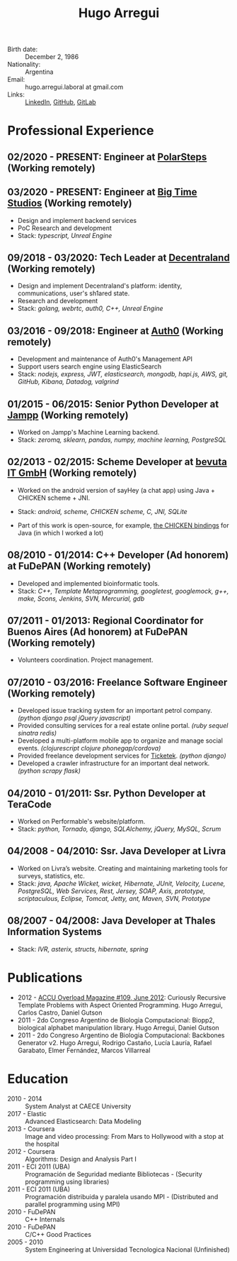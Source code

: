 #+OPTIONS: num:nil toc:nil tags:nil date:nil
#+TITLE: Hugo Arregui
#+HTML_HEAD: <link rel="stylesheet" type="text/css" href="static/css/latex.css" />
#+HTML_HEAD: <link rel="stylesheet" type="text/css" href="static/css/custom.css" />
#+LaTeX_CLASS_OPTIONS: [a4paper]
#+LATEX_HEADER: \usepackage[margin=1.0in]{geometry}
#+LaTeX_HEADER: \usepackage{paralist}
#+LaTeX_HEADER: \let\itemize\compactitem
#+LaTeX_HEADER: \let\description\compactdesc
#+LaTeX_HEADER: \let\enumerate\compactenum

- Birth date: :: December 2, 1986
- Nationality: :: Argentina
- Email: :: hugo.arregui.laboral at gmail.com
- Links: :: [[http://ar.linkedin.com/in/hugoarregui/][LinkedIn]], [[https://github.com/hugoArregui][GitHub]], [[https://gitlab.com/hugoArregui][GitLab]]

* Professional Experience
** 02/2020 - PRESENT: Engineer at [[https://www.polarsteps.com/][PolarSteps]] (Working remotely)
** 03/2020 - PRESENT: Engineer at [[https://bigtime.gg/][Big Time Studios]] (Working remotely)
   - Design and implement backend services
   - PoC Research and development
   - Stack: /typescript, Unreal Engine/
** 09/2018 - 03/2020: Tech Leader at [[https://decentraland.org][Decentraland]] (Working remotely)
   - Design and implement Decentraland's platform: identity, communications,
     user's sh1ared state.
   - Research and development
   - Stack: /golang, webrtc, auth0, C++, Unreal Engine/
** 03/2016 - 09/2018: Engineer at [[https://auth0.com/][Auth0]] (Working remotely)
   - Development and maintenance of Auth0's Management API
   - Support users search engine using ElasticSearch
   - Stack: /nodejs, express, JWT, elasticsearch, mongodb, hapi.js, AWS, git, GitHub, Kibana, Datadog, valgrind/

** 01/2015 - 06/2015: Senior Python Developer at [[http://jampp.com/][Jampp]] (Working remotely)
   - Worked on Jampp's Machine Learning backend.
   - Stack: /zeromq, sklearn, pandas, numpy, machine learning, PostgreSQL/

** 02/2013 - 02/2015: Scheme Developer at [[http://www.bevuta.com/en/][bevuta IT GmbH]] (Working remotely)
   - Worked on the android version of sayHey (a chat app) using Java + CHICKEN scheme + JNI.
   - Stack: /android, scheme, CHICKEN scheme, C, JNI, SQLite/

   - Part of this work is open-source, for example, [[https://github.com/chicken-mobile/jni][the CHICKEN bindings]] for Java (in which I worked a lot)

** 08/2010 - 01/2014: C++ Developer (Ad honorem) at FuDePAN (Working remotely)

   - Developed and implemented bioinformatic tools.
   - Stack: /C++, Template Metaprogramming, googletest, googlemock, g++, make, Scons, Jenkins, SVN, Mercurial, gdb/

** 07/2011 - 01/2013: Regional Coordinator for Buenos Aires (Ad honorem) at FuDePAN (Working remotely)

   - Volunteers coordination. Project management.

** 07/2010 - 03/2016: Freelance Software Engineer (Working remotely)

   - Developed issue tracking system for an important petrol company. /(python django psql jQuery javascript)/
   - Provided consulting services for a real estate online portal. /(ruby sequel sinatra redis)/
   - Developed a multi-platform mobile app to organize and manage social events. /(clojurescript clojure phonegap/cordova)/
   - Provided freelance development services for [[http://www.ticketek.com.ar/][Ticketek]]. /(python django)/
   - Developed a crawler infrastructure for an important deal network. /(python scrapy flask)/

** 04/2010 - 01/2011: Ssr. Python Developer at TeraCode

   - Worked on Performable's website/platform.
   - Stack: /python, Tornado, django, SQLAlchemy, jQuery, MySQL, Scrum/

** 04/2008 - 04/2010: Ssr. Java Developer at Livra

   - Worked on Livra’s website. Creating and maintaining marketing tools for surveys, statistics, etc.
   - Stack: /java, Apache Wicket, wicket, Hibernate, JUnit, Velocity, Lucene, PostgreSQL, Web Services, Rest, Jersey, SOAP, Axis, prototype, scriptaculous, Eclipse, Tomcat, Jetty, ant, Maven, SVN, Prototype/

** 08/2007 - 04/2008: Java Developer at Thales Information Systems

   - Stack: /IVR, asterix, structs, hibernate, spring/

* Publications

- 2012 - [[http://accu.org/index.php/journals/1916][ACCU Overload Magazine #109, June 2012]]: Curiously Recursive Template Problems with Aspect Oriented Programming. Hugo Arregui, Carlos Castro, Daniel Gutson
- 2011 - 2do Congreso Argentino de Biologia Computacional: Biopp2, biological alphabet manipulation library. Hugo Arregui, Daniel Gutson
- 2011 - 2do Congreso Argentino de Biologia Computacional: Backbones Generator v2. Hugo Arregui, Rodrigo Castaño, Lucía Lauría, Rafael Garabato, Elmer Fernández, Marcos Villarreal

* Education

  - 2010 - 2014 :: System Analyst at CAECE University
  - 2017 - Elastic :: Advanced Elasticsearch: Data Modeling
  - 2013 - Coursera :: Image and video processing: From Mars to Hollywood with a stop at the hospital
  - 2012 - Coursera :: Algorithms: Design and Analysis Part I
  - 2011 - ECI 2011 (UBA) :: Programación de Seguridad mediante Bibliotecas - (Security programming using libraries)
  - 2011 - ECI 2011 (UBA) :: Programación distribuida y paralela usando MPI - (Distributed and parallel programming using MPI)
  - 2010 - FuDePAN :: C++ Internals
  - 2010 - FuDePAN :: C/C++ Good Practices
  - 2005 - 2010 :: System Engineering at Universidad Tecnologica Nacional (Unfinished)
